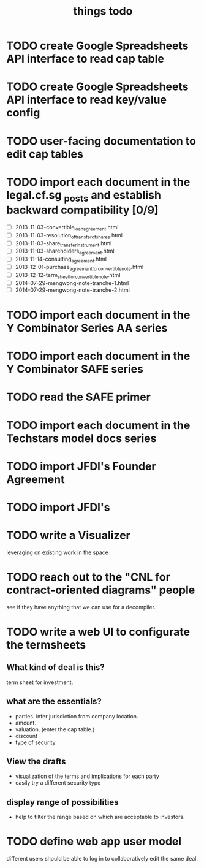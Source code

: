 #+TITLE: things todo

* TODO create Google Spreadsheets API interface to read cap table

* TODO create Google Spreadsheets API interface to read key/value config

* TODO user-facing documentation to edit cap tables

* TODO import each document in the legal.cf.sg _posts and establish backward compatibility [0/9]

- [ ] 2013-11-03-convertible_loan_agreement.html
- [ ] 2013-11-03-resolution_of_transfer_of_shares.html
- [ ] 2013-11-03-share_transfer_instrument.html
- [ ] 2013-11-03-shareholders_agreement.html
- [ ] 2013-11-14-consulting_agreement.html
- [ ] 2013-12-01-purchase_agreement_for_convertible_note.html
- [ ] 2013-12-12-term_sheet_for_convertible_note.html
- [ ] 2014-07-29-mengwong-note-tranche-1.html
- [ ] 2014-07-29-mengwong-note-tranche-2.html


* TODO import each document in the Y Combinator Series AA series

* TODO import each document in the Y Combinator SAFE series

* TODO read the SAFE primer

* TODO import each document in the Techstars model docs series

* TODO import JFDI's Founder Agreement

* TODO import JFDI's

* TODO write a Visualizer
leveraging on existing work in the space

* TODO reach out to the "CNL for contract-oriented diagrams" people
see if they have anything that we can use for a decompiler.

* TODO write a web UI to configurate the termsheets

** What kind of deal is this?

term sheet for investment.

** what are the essentials?

- parties. infer jurisdiction from company location.
- amount.
- valuation. (enter the cap table.)
- discount
- type of security

** View the drafts

- visualization of the terms and implications for each party
- easily try a different security type

** display range of possibilities

- help to filter the range based on which are acceptable to investors.

* TODO define web app user model

different users should be able to log in to collaboratively edit the same deal.



